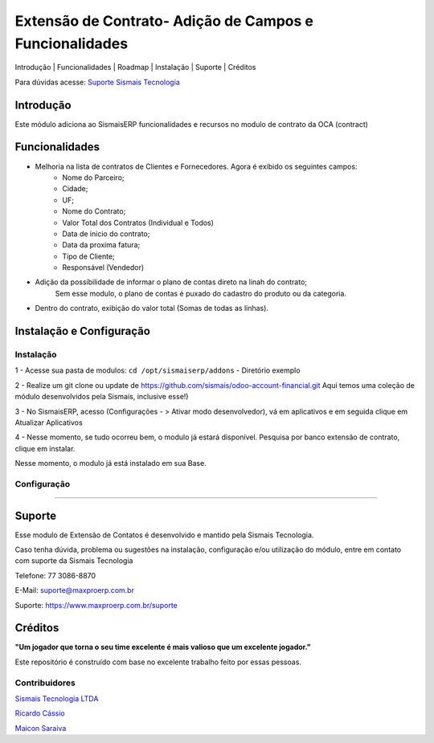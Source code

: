 Extensão de Contrato- Adição de Campos e Funcionalidades
================================

.. raw:: html

   <p align="center">

Introdução \| Funcionalidades \| Roadmap \| Instalação \| Suporte \|
Créditos

.. raw:: html

   </p>

Para dúvidas acesse: `Suporte Sismais
Tecnologia <https://www.maxproerp.com.br/suporte>`__

Introdução
----------

Este módulo adiciona ao SismaisERP funcionalidades e recursos no modulo de contrato da OCA (contract)


Funcionalidades
---------------


- Melhoria na lista de contratos de Clientes e Fornecedores. Agora é exibido os seguintes campos:
    - Nome do Parceiro;
    - Cidade;
    - UF;
    - Nome do Contrato;
    - Valor Total dos Contratos (Individual e Todos)
    - Data de inicio do contrato;
    - Data da proxima fatura;
    - Tipo de Cliente;
    - Responsável (Vendedor)
- Adição da possíbilidade de informar o plano de contas direto na linah do contrato;
    Sem esse modulo, o plano de contas é puxado do cadastro do produto ou da categoria.
- Dentro do contrato, exibição do valor total (Somas de todas as linhas).

Instalação e Configuração
-------------------------

Instalação
~~~~~~~~~~

1 - Acesse sua pasta de modulos: ``cd /opt/sismaiserp/addons`` -
Diretório exemplo

2 - Realize um git clone ou update de https://github.com/sismais/odoo-account-financial.git
Aqui temos uma coleção de módulo desenvolvidos pela Sismais, inclusive esse!)

3 - No SismaisERP, acesso (Configurações - > Ativar modo desenvolvedor),
vá em aplicativos e em seguida clique em Atualizar Aplicativos

4 - Nesse momento, se tudo ocorreu bem, o modulo já estará disponível.
Pesquisa por banco extensão de contrato, clique em instalar.

Nesse momento, o modulo já está instalado em sua Base.

Configuração
~~~~~~~~~~~~

......

Suporte
-------

Esse modulo de Extensão de Contatos é desenvolvido e
mantido pela Sismais Tecnologia.

Caso tenha dúvida, problema ou sugestões na instalação, configuração
e/ou utilização do módulo, entre em contato com suporte da Sismais
Tecnologia

Telefone: 77 3086-8870

E-Mail: suporte@maxproerp.com.br

Suporte: https://www.maxproerp.com.br/suporte


Créditos
--------

**"Um jogador que torna o seu time excelente é mais valioso que um
excelente jogador."**

Este repositório é construído com base no excelente trabalho feito por
essas pessoas.

Contribuidores
~~~~~~~~~~~~~~

`Sismais Tecnologia LTDA <https://github.com/sismais/>`__

`Ricardo Cássio <https://github.com/ricardocassio>`__

`Maicon Saraiva <https://github.com/maiconsaraiva>`__




